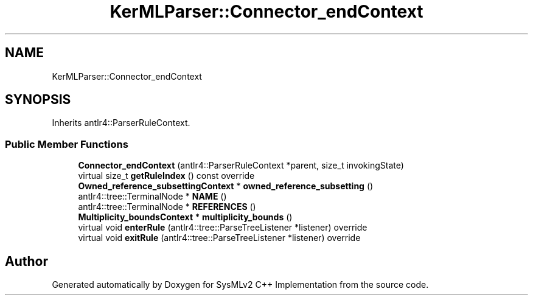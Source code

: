 .TH "KerMLParser::Connector_endContext" 3 "Version 1.0 Beta 2" "SysMLv2 C++ Implementation" \" -*- nroff -*-
.ad l
.nh
.SH NAME
KerMLParser::Connector_endContext
.SH SYNOPSIS
.br
.PP
.PP
Inherits antlr4::ParserRuleContext\&.
.SS "Public Member Functions"

.in +1c
.ti -1c
.RI "\fBConnector_endContext\fP (antlr4::ParserRuleContext *parent, size_t invokingState)"
.br
.ti -1c
.RI "virtual size_t \fBgetRuleIndex\fP () const override"
.br
.ti -1c
.RI "\fBOwned_reference_subsettingContext\fP * \fBowned_reference_subsetting\fP ()"
.br
.ti -1c
.RI "antlr4::tree::TerminalNode * \fBNAME\fP ()"
.br
.ti -1c
.RI "antlr4::tree::TerminalNode * \fBREFERENCES\fP ()"
.br
.ti -1c
.RI "\fBMultiplicity_boundsContext\fP * \fBmultiplicity_bounds\fP ()"
.br
.ti -1c
.RI "virtual void \fBenterRule\fP (antlr4::tree::ParseTreeListener *listener) override"
.br
.ti -1c
.RI "virtual void \fBexitRule\fP (antlr4::tree::ParseTreeListener *listener) override"
.br
.in -1c

.SH "Author"
.PP 
Generated automatically by Doxygen for SysMLv2 C++ Implementation from the source code\&.
